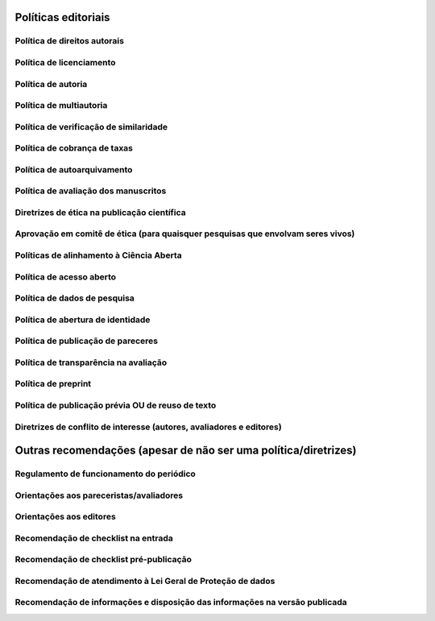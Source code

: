 Políticas editoriais
====================

Política de direitos autorais
-----------------------------

Política de licenciamento
-------------------------

Política de autoria
-------------------

Política de multiautoria
------------------------

Política de verificação de similaridade
---------------------------------------

Política de cobrança de taxas
-----------------------------

Política de autoarquivamento
----------------------------

Política de avaliação dos manuscritos
-------------------------------------

Diretrizes de ética na publicação científica
--------------------------------------------

Aprovação em comitê de ética (para quaisquer pesquisas que envolvam seres vivos)
--------------------------------------------------------------------------------

Políticas de alinhamento à Ciência Aberta
-----------------------------------------

Política de acesso aberto
-------------------------

Política de dados de pesquisa
-----------------------------

Política de abertura de identidade
----------------------------------

Política de publicação de pareceres
-----------------------------------

Política de transparência na avaliação
--------------------------------------

Política de preprint
--------------------

Política de publicação prévia OU de reuso de texto
--------------------------------------------------

Diretrizes de conflito de interesse (autores, avaliadores e editores)
---------------------------------------------------------------------

Outras recomendações (apesar de não ser uma política/diretrizes)
================================================================
Regulamento de funcionamento do periódico
-----------------------------------------

Orientações aos pareceristas/avaliadores
----------------------------------------

Orientações aos editores
------------------------

Recomendação de checklist na entrada
------------------------------------

Recomendação de checklist pré-publicação
----------------------------------------

Recomendação de atendimento à Lei Geral de Proteção de dados
------------------------------------------------------------

Recomendação de informações e disposição das informações na versão publicada
----------------------------------------------------------------------------
